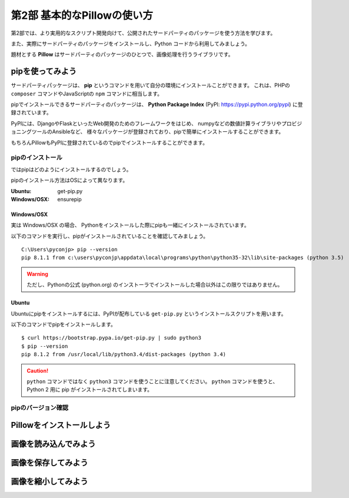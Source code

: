 =============================
第2部 基本的なPillowの使い方
=============================

第2部では、より実用的なスクリプト開発向けて、公開されたサードパーティのパッケージを使う方法を学びます。

また、実際にサードパーティのパッケージをインストールし、Python コードから利用してみましょう。

題材とする **Pillow** はサードパーティのパッケージのひとつで、画像処理を行うライブラリです。

pipを使ってみよう
=================

サードパーティパッケージは、
**pip** というコマンドを用いて自分の環境にインストールことができます。
これは、PHPの ``composer`` コマンドやJavaScriptの ``npm`` コマンドに相当します。

pipでインストールできるサードパーティのパッケージは、
**Python Package Index** (PyPI: https://pypi.python.org/pypi) に登録されています。

PyPIには、DjangoやFlaskといったWeb開発のためのフレームワークをはじめ、
numpyなどの数値計算ライブラリやプロビジョニングツールのAnsibleなど、
様々なパッケージが登録されており、pipで簡単にインストールすることができます。

もちろんPillowもPyPIに登録されているのでpipでインストールすることができます。

pipのインストール
-----------------

ではpipはどのようにインストールするのでしょう。

pipのインストール方法はOSによって異なります。

:Ubuntu: get-pip.py
:Windows/OSX: ensurepip

Windows/OSX
~~~~~~~~~~~

実は Windows/OSX の場合、
Pythonをインストールした際にpipも一緒にインストールされています。

以下のコマンドを実行し、pipがインストールされていることを確認してみましょう。

::

  C:\Users\pyconjp> pip --version
  pip 8.1.1 from c:\users\pyconjp\appdata\local\programs\python\python35-32\lib\site-packages (python 3.5)

.. warning::

  ただし、Pythonの公式 (python.org) のインストーラでインストールした場合以外はこの限りではありません。

.. todo:: ensurepip の説明どうしよう

Ubuntu
~~~~~~

Ubuntuにpipをインストールするには、PyPIが配布している ``get-pip.py`` というインストールスクリプトを用います。

以下のコマンドでpipをインストールします。

::

  $ curl https://bootstrap.pypa.io/get-pip.py | sudo python3
  $ pip --version
  pip 8.1.2 from /usr/local/lib/python3.4/dist-packages (python 3.4)


.. caution::

  ``python`` コマンドではなく ``python3`` コマンドを使うことに注意してください。
  ``python`` コマンドを使うと、 Python 2 用に pip がインストールされてしまいます。


pipのバージョン確認
-------------------

.. WIP

.. todo::

   - pip はどうやって使うの


Pillowをインストールしよう
==========================

.. todo::

   - Pillow is 何
   - Pillow はどういうとき使うの
   - Pillow どうやってインストールするの

     - 角煮: libjpeg とかいらんの？


画像を読み込んでみよう
======================

.. todo::

  - バイナリモードでのファイルオープン
  - Pillow の import
  - 開いた画像ファイルを Pillow に読み込ませるには

    - Pillow に読み込ませたことを確認するため、
      Pillow の API で画像のサイズとか出してみる


画像を保存してみよう
=====================

.. 書き出すだけだと、内容が薄すぎるかも

.. todo::

  - 開いた画像データをファイルに書き出す


画像を縮小してみよう
====================

.. todo::

  - 画像を縮小するには
  - 画像を開いて縮小して保存するところまで通しで行う
